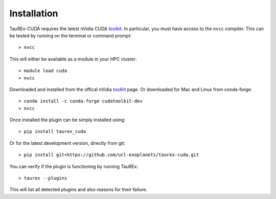 .. _installation:

============
Installation
============

TauREx-CUDA requires the latest nVidia CUDA toolkit_. In particular, you must have access to the 
``nvcc`` compiler. This can be tested by running on the terminal or command prompt::

    > nvcc

This will either be available as a module in your HPC cluster::

    > module load cuda
    > nvcc

Downloaded and installed from the offical nVidia toolkit_ page. Or
downloaded for Mac and Linux from conda-forge::

    > conda install -c conda-forge cudatoolkit-dev
    > nvcc

Once installed the plugin can be simply installed using::

    > pip install taurex_cuda

Or for the latest development version, directly from git::

    > pip install git+https://github.com/ucl-exoplanets/taurex-cuda.git

You can verify if the plugin is functioning by running TauREx::

    > taurex --plugins

This will list all detected plugins and also reasons for their failure.






.. _toolkit: https://developer.nvidia.com/cuda-toolkit
